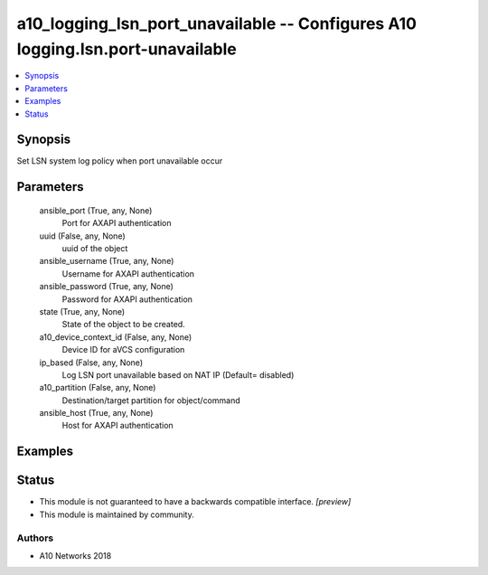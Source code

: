 .. _a10_logging_lsn_port_unavailable_module:


a10_logging_lsn_port_unavailable -- Configures A10 logging.lsn.port-unavailable
===============================================================================

.. contents::
   :local:
   :depth: 1


Synopsis
--------

Set LSN system log policy when port unavailable occur






Parameters
----------

  ansible_port (True, any, None)
    Port for AXAPI authentication


  uuid (False, any, None)
    uuid of the object


  ansible_username (True, any, None)
    Username for AXAPI authentication


  ansible_password (True, any, None)
    Password for AXAPI authentication


  state (True, any, None)
    State of the object to be created.


  a10_device_context_id (False, any, None)
    Device ID for aVCS configuration


  ip_based (False, any, None)
    Log LSN port unavailable based on NAT IP (Default= disabled)


  a10_partition (False, any, None)
    Destination/target partition for object/command


  ansible_host (True, any, None)
    Host for AXAPI authentication









Examples
--------

.. code-block:: yaml+jinja

    





Status
------




- This module is not guaranteed to have a backwards compatible interface. *[preview]*


- This module is maintained by community.



Authors
~~~~~~~

- A10 Networks 2018

